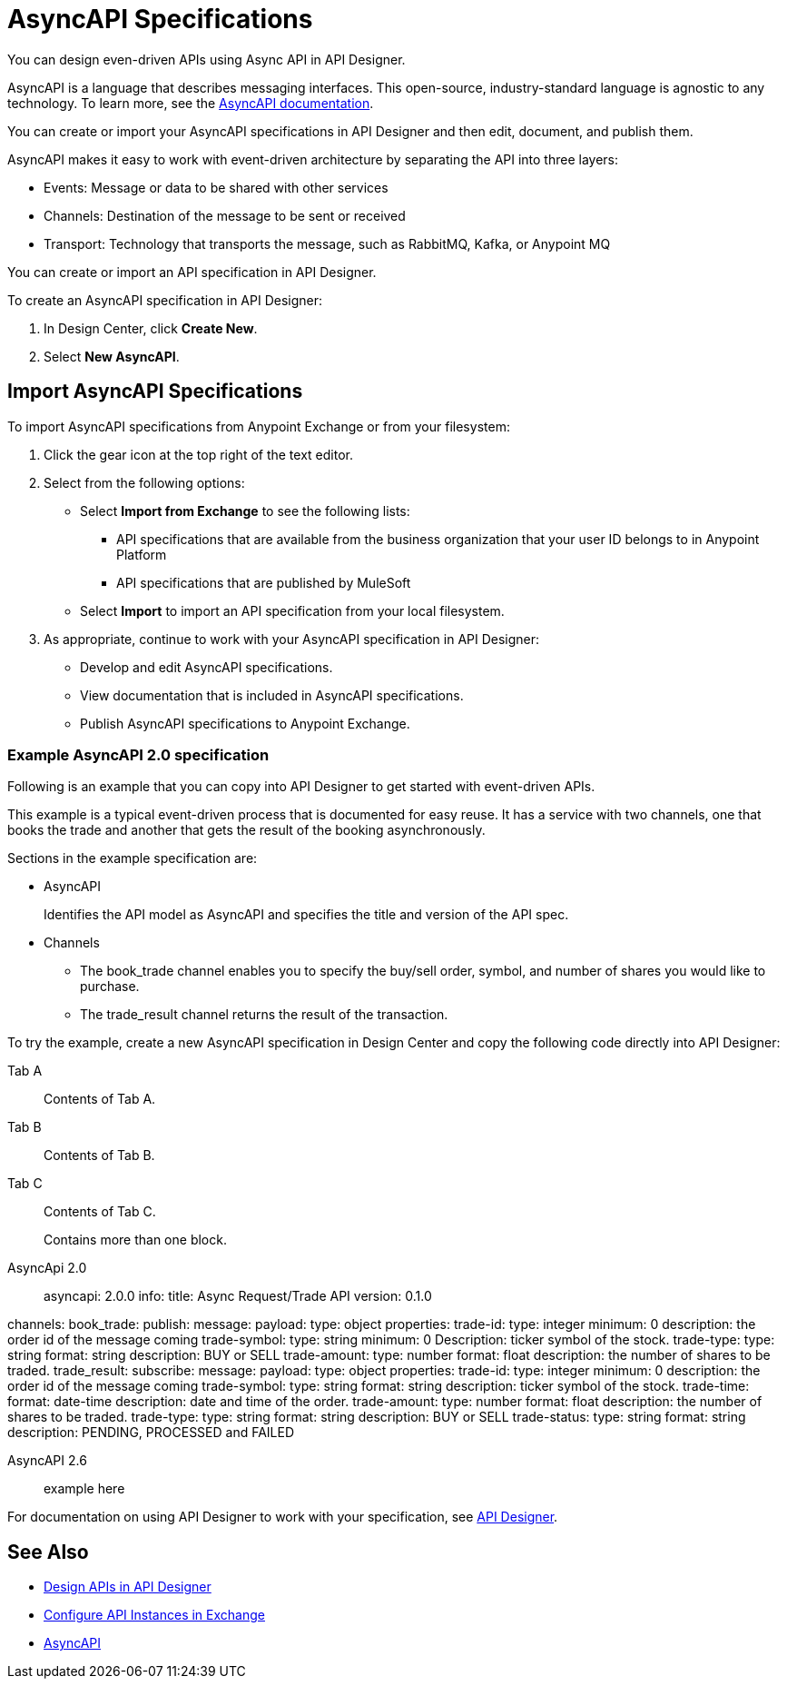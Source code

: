 = AsyncAPI Specifications   

You can design even-driven APIs using Async API in API Designer.

AsyncAPI is a language that describes messaging interfaces. This open-source, industry-standard language is agnostic to any technology. To learn more, see the https://www.asyncapi.com/docs/getting-started[AsyncAPI documentation]. 

You can create or import your AsyncAPI specifications in API Designer and then edit, document, and publish them. 

AsyncAPI makes it easy to work with event-driven architecture by separating the API into three layers:

* Events: Message or data to be shared with other services
* Channels: Destination of the message to be sent or received
* Transport: Technology that transports the message, such as RabbitMQ, Kafka, or Anypoint MQ

You can create or import an API specification in API Designer.

To create an AsyncAPI specification in API Designer:

. In Design Center, click *Create New*.
. Select *New AsyncAPI*.


== Import AsyncAPI Specifications

To import AsyncAPI specifications from Anypoint Exchange or from your filesystem:

. Click the gear icon at the top right of the text editor.
. Select from the following options:
+
** Select *Import from Exchange* to see the following lists:
*** API specifications that are available from the business organization that your user ID belongs to in Anypoint Platform
*** API specifications that are published by MuleSoft
** Select *Import* to import an API specification from your local filesystem.
+
. As appropriate, continue to work with your AsyncAPI specification in API Designer:

* Develop and edit AsyncAPI specifications.
* View documentation that is included in AsyncAPI specifications.
* Publish AsyncAPI specifications to Anypoint Exchange.

=== Example AsyncAPI 2.0 specification

Following is an example that you can copy into API Designer to get started with event-driven APIs. 

This example is a typical event-driven process that is documented for easy reuse. It has a service with two channels, one that books the trade and another that gets the result of the booking asynchronously.

Sections in the example specification are: 

* AsyncAPI  
+ 
Identifies the API model as AsyncAPI and specifies the title and version of the API spec.  
+ 
* Channels
** The book_trade channel enables you to specify the buy/sell order, symbol, and number of shares you would like to purchase.
** The trade_result channel returns the result of the transaction.

To try the example, create a new AsyncAPI specification in Design Center and copy the following code directly into API Designer:

[tabs]
====
Tab A:: Contents of Tab A.
 
Tab B::
+
Contents of Tab B.
 
Tab C::
+
--
Contents of Tab C.
 
Contains more than one block.
--
====

[tabs]
====
AsyncApi 2.0::
+
asyncapi: 2.0.0
info:
  title: Async Request/Trade API
  version: 0.1.0

channels:
  book_trade:
    publish:
      message:
        payload:
          type: object
          properties:
            trade-id:
              type: integer
              minimum: 0
              description: the order id of the message coming
            trade-symbol:
              type: string
              minimum: 0
              Description: ticker symbol of the stock.
            trade-type:
              type: string
              format: string
              description: BUY or SELL 
            trade-amount:
              type: number
              format: float
              description: the number of shares to be traded.
  trade_result:
    subscribe:
      message:
        payload:
          type: object
          properties:
            trade-id:
              type: integer
              minimum: 0
              description: the order id of the message coming
            trade-symbol:
              type: string
              format: string
              description: ticker symbol of the stock.
            trade-time:
              format: date-time
              description: date and time of the order.
            trade-amount:
              type: number
              format: float
              description: the number of shares to be traded.
            trade-type:
              type: string
              format: string
              description: BUY or SELL 
            trade-status:
              type: string
              format: string
              description: PENDING, PROCESSED and FAILED

AsyncAPI 2.6:: 
+
example here

====

For documentation on using API Designer to work with your specification, see xref:design-center::design-create-publish-api-specs.adoc[API Designer].

== See Also

* xref:design-center::design-create-publish-api-specs.adoc[Design APIs in API Designer]
* xref:exchange::to-configure-api-settings.adoc[Configure API Instances in Exchange]
* https://www.asyncapi.com/docs/getting-started[AsyncAPI]
